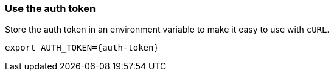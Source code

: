 === Use the auth token
Store the auth token in an environment variable to make it easy to use with `cURL`.

[source, shell, subs="attributes+"]
----
export AUTH_TOKEN={auth-token}
----
